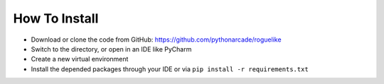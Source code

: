 How To Install
==============

* Download or clone the code from GitHub: https://github.com/pythonarcade/roguelike
* Switch to the directory, or open in an IDE like PyCharm
* Create a new virtual environment
* Install the depended packages through your IDE or via ``pip install -r requirements.txt``
